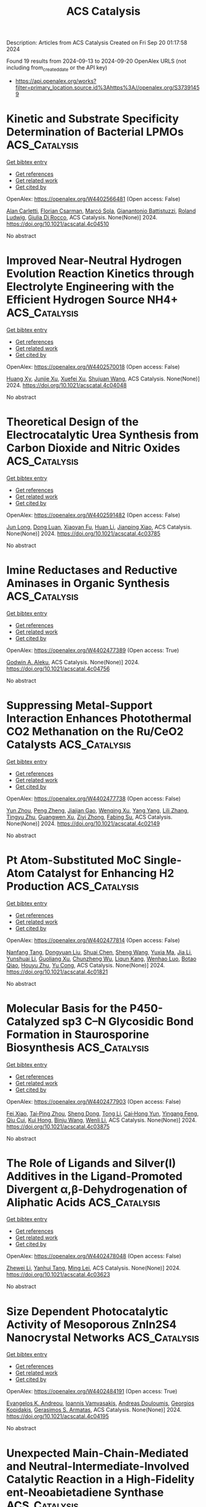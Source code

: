 #+TITLE: ACS Catalysis
Description: Articles from ACS Catalysis
Created on Fri Sep 20 01:17:58 2024

Found 19 results from 2024-09-13 to 2024-09-20
OpenAlex URLS (not including from_created_date or the API key)
- [[https://api.openalex.org/works?filter=primary_location.source.id%3Ahttps%3A//openalex.org/S37391459]]

* Kinetic and Substrate Specificity Determination of Bacterial LPMOs  :ACS_Catalysis:
:PROPERTIES:
:UUID: https://openalex.org/W4402566481
:TOPICS: Biodegradable Polymers as Biomaterials and Packaging, Fate and Effects of Surfactants in the Environment, Enzyme Immobilization Techniques
:PUBLICATION_DATE: 2024-09-17
:END:    
    
[[elisp:(doi-add-bibtex-entry "https://doi.org/10.1021/acscatal.4c04510")][Get bibtex entry]] 

- [[elisp:(progn (xref--push-markers (current-buffer) (point)) (oa--referenced-works "https://openalex.org/W4402566481"))][Get references]]
- [[elisp:(progn (xref--push-markers (current-buffer) (point)) (oa--related-works "https://openalex.org/W4402566481"))][Get related work]]
- [[elisp:(progn (xref--push-markers (current-buffer) (point)) (oa--cited-by-works "https://openalex.org/W4402566481"))][Get cited by]]

OpenAlex: https://openalex.org/W4402566481 (Open access: False)
    
[[https://openalex.org/A5040585362][Alan Carletti]], [[https://openalex.org/A5011056508][Florian Csarman]], [[https://openalex.org/A5050529895][Marcó Sola]], [[https://openalex.org/A5023599155][Gianantonio Battistuzzi]], [[https://openalex.org/A5044352119][Roland Ludwig]], [[https://openalex.org/A5068179321][Giulia Di Rocco]], ACS Catalysis. None(None)] 2024. https://doi.org/10.1021/acscatal.4c04510 
     
No abstract    

    

* Improved Near-Neutral Hydrogen Evolution Reaction Kinetics through Electrolyte Engineering with the Efficient Hydrogen Source NH4+  :ACS_Catalysis:
:PROPERTIES:
:UUID: https://openalex.org/W4402570018
:TOPICS: Electrocatalysis for Energy Conversion, Materials and Methods for Hydrogen Storage, Ammonia Synthesis and Electrocatalysis
:PUBLICATION_DATE: 2024-09-17
:END:    
    
[[elisp:(doi-add-bibtex-entry "https://doi.org/10.1021/acscatal.4c04048")][Get bibtex entry]] 

- [[elisp:(progn (xref--push-markers (current-buffer) (point)) (oa--referenced-works "https://openalex.org/W4402570018"))][Get references]]
- [[elisp:(progn (xref--push-markers (current-buffer) (point)) (oa--related-works "https://openalex.org/W4402570018"))][Get related work]]
- [[elisp:(progn (xref--push-markers (current-buffer) (point)) (oa--cited-by-works "https://openalex.org/W4402570018"))][Get cited by]]

OpenAlex: https://openalex.org/W4402570018 (Open access: False)
    
[[https://openalex.org/A5082712452][Huang Xy]], [[https://openalex.org/A5078244852][Junjie Xu]], [[https://openalex.org/A5067333581][Xuefei Xu]], [[https://openalex.org/A5100645207][Shujuan Wang]], ACS Catalysis. None(None)] 2024. https://doi.org/10.1021/acscatal.4c04048 
     
No abstract    

    

* Theoretical Design of the Electrocatalytic Urea Synthesis from Carbon Dioxide and Nitric Oxides  :ACS_Catalysis:
:PROPERTIES:
:UUID: https://openalex.org/W4402591482
:TOPICS: Ammonia Synthesis and Electrocatalysis, Electrochemical Reduction of CO2 to Fuels, Electrocatalysis for Energy Conversion
:PUBLICATION_DATE: 2024-09-18
:END:    
    
[[elisp:(doi-add-bibtex-entry "https://doi.org/10.1021/acscatal.4c03785")][Get bibtex entry]] 

- [[elisp:(progn (xref--push-markers (current-buffer) (point)) (oa--referenced-works "https://openalex.org/W4402591482"))][Get references]]
- [[elisp:(progn (xref--push-markers (current-buffer) (point)) (oa--related-works "https://openalex.org/W4402591482"))][Get related work]]
- [[elisp:(progn (xref--push-markers (current-buffer) (point)) (oa--cited-by-works "https://openalex.org/W4402591482"))][Get cited by]]

OpenAlex: https://openalex.org/W4402591482 (Open access: False)
    
[[https://openalex.org/A5030617408][Jun Long]], [[https://openalex.org/A5027648567][Dong Luan]], [[https://openalex.org/A5102669510][Xiaoyan Fu]], [[https://openalex.org/A5100319216][Huan Li]], [[https://openalex.org/A5004947752][Jianping Xiao]], ACS Catalysis. None(None)] 2024. https://doi.org/10.1021/acscatal.4c03785 
     
No abstract    

    

* Imine Reductases and Reductive Aminases in Organic Synthesis  :ACS_Catalysis:
:PROPERTIES:
:UUID: https://openalex.org/W4402477389
:TOPICS: Enzyme Immobilization Techniques, Droplet Microfluidics Technology, Nucleotide Metabolism and Enzyme Regulation
:PUBLICATION_DATE: 2024-09-12
:END:    
    
[[elisp:(doi-add-bibtex-entry "https://doi.org/10.1021/acscatal.4c04756")][Get bibtex entry]] 

- [[elisp:(progn (xref--push-markers (current-buffer) (point)) (oa--referenced-works "https://openalex.org/W4402477389"))][Get references]]
- [[elisp:(progn (xref--push-markers (current-buffer) (point)) (oa--related-works "https://openalex.org/W4402477389"))][Get related work]]
- [[elisp:(progn (xref--push-markers (current-buffer) (point)) (oa--cited-by-works "https://openalex.org/W4402477389"))][Get cited by]]

OpenAlex: https://openalex.org/W4402477389 (Open access: True)
    
[[https://openalex.org/A5082562695][Godwin A. Aleku]], ACS Catalysis. None(None)] 2024. https://doi.org/10.1021/acscatal.4c04756 
     
No abstract    

    

* Suppressing Metal-Support Interaction Enhances Photothermal CO2 Methanation on the Ru/CeO2 Catalysts  :ACS_Catalysis:
:PROPERTIES:
:UUID: https://openalex.org/W4402477738
:TOPICS: Catalytic Nanomaterials, Electrochemical Reduction of CO2 to Fuels, Carbon Dioxide Utilization for Chemical Synthesis
:PUBLICATION_DATE: 2024-09-12
:END:    
    
[[elisp:(doi-add-bibtex-entry "https://doi.org/10.1021/acscatal.4c02149")][Get bibtex entry]] 

- [[elisp:(progn (xref--push-markers (current-buffer) (point)) (oa--referenced-works "https://openalex.org/W4402477738"))][Get references]]
- [[elisp:(progn (xref--push-markers (current-buffer) (point)) (oa--related-works "https://openalex.org/W4402477738"))][Get related work]]
- [[elisp:(progn (xref--push-markers (current-buffer) (point)) (oa--cited-by-works "https://openalex.org/W4402477738"))][Get cited by]]

OpenAlex: https://openalex.org/W4402477738 (Open access: False)
    
[[https://openalex.org/A5101537479][Yun Zhou]], [[https://openalex.org/A5046422113][Peng Zheng]], [[https://openalex.org/A5011351300][Jiajian Gao]], [[https://openalex.org/A5101904152][Wenqing Xu]], [[https://openalex.org/A5100397653][Yang Yang]], [[https://openalex.org/A5100461206][Lili Zhang]], [[https://openalex.org/A5077495020][Tingyu Zhu]], [[https://openalex.org/A5059352709][Guangwen Xu]], [[https://openalex.org/A5051238313][Ziyi Zhong]], [[https://openalex.org/A5047330989][Fabing Su]], ACS Catalysis. None(None)] 2024. https://doi.org/10.1021/acscatal.4c02149 
     
No abstract    

    

* Pt Atom-Substituted MoC Single-Atom Catalyst for Enhancing H2 Production  :ACS_Catalysis:
:PROPERTIES:
:UUID: https://openalex.org/W4402477814
:TOPICS: Catalytic Nanomaterials, Desulfurization Technologies for Fuels, Electrocatalysis for Energy Conversion
:PUBLICATION_DATE: 2024-09-12
:END:    
    
[[elisp:(doi-add-bibtex-entry "https://doi.org/10.1021/acscatal.4c01821")][Get bibtex entry]] 

- [[elisp:(progn (xref--push-markers (current-buffer) (point)) (oa--referenced-works "https://openalex.org/W4402477814"))][Get references]]
- [[elisp:(progn (xref--push-markers (current-buffer) (point)) (oa--related-works "https://openalex.org/W4402477814"))][Get related work]]
- [[elisp:(progn (xref--push-markers (current-buffer) (point)) (oa--cited-by-works "https://openalex.org/W4402477814"))][Get cited by]]

OpenAlex: https://openalex.org/W4402477814 (Open access: False)
    
[[https://openalex.org/A5101225999][Nanfang Tang]], [[https://openalex.org/A5047385323][Dongyuan Liu]], [[https://openalex.org/A5100396681][Shuai Chen]], [[https://openalex.org/A5100371335][Sheng Wang]], [[https://openalex.org/A5100429850][Yuxia Ma]], [[https://openalex.org/A5100454297][Jia Li]], [[https://openalex.org/A5060346143][Yunshuai Li]], [[https://openalex.org/A5022863165][Guoliang Xu]], [[https://openalex.org/A5016400937][Chunzheng Wu]], [[https://openalex.org/A5003033013][Liqun Kang]], [[https://openalex.org/A5102811118][Wenhao Luo]], [[https://openalex.org/A5102868281][Botao Qiao]], [[https://openalex.org/A5061556681][Houyu Zhu]], [[https://openalex.org/A5100411060][Yu Cong]], ACS Catalysis. None(None)] 2024. https://doi.org/10.1021/acscatal.4c01821 
     
No abstract    

    

* Molecular Basis for the P450-Catalyzed sp3 C–N Glycosidic Bond Formation in Staurosporine Biosynthesis  :ACS_Catalysis:
:PROPERTIES:
:UUID: https://openalex.org/W4402477903
:TOPICS: Natural Products as Sources of New Drugs, Dioxygen Activation at Metalloenzyme Active Sites, Chemotherapy-Induced Peripheral Neuropathy in Cancer Treatment
:PUBLICATION_DATE: 2024-09-12
:END:    
    
[[elisp:(doi-add-bibtex-entry "https://doi.org/10.1021/acscatal.4c03875")][Get bibtex entry]] 

- [[elisp:(progn (xref--push-markers (current-buffer) (point)) (oa--referenced-works "https://openalex.org/W4402477903"))][Get references]]
- [[elisp:(progn (xref--push-markers (current-buffer) (point)) (oa--related-works "https://openalex.org/W4402477903"))][Get related work]]
- [[elisp:(progn (xref--push-markers (current-buffer) (point)) (oa--cited-by-works "https://openalex.org/W4402477903"))][Get cited by]]

OpenAlex: https://openalex.org/W4402477903 (Open access: False)
    
[[https://openalex.org/A5018437473][Fei Xiao]], [[https://openalex.org/A5042104875][Tai‐Ping Zhou]], [[https://openalex.org/A5102980695][Sheng Dong]], [[https://openalex.org/A5100359020][Tong Li]], [[https://openalex.org/A5006840181][Cai‐Hong Yun]], [[https://openalex.org/A5043882363][Yingang Feng]], [[https://openalex.org/A5101749890][Qiu Cui]], [[https://openalex.org/A5062150518][Kui Hong]], [[https://openalex.org/A5091278358][Binju Wang]], [[https://openalex.org/A5100625309][Wenli Li]], ACS Catalysis. None(None)] 2024. https://doi.org/10.1021/acscatal.4c03875 
     
No abstract    

    

* The Role of Ligands and Silver(I) Additives in the Ligand-Promoted Divergent α,β-Dehydrogenation of Aliphatic Acids  :ACS_Catalysis:
:PROPERTIES:
:UUID: https://openalex.org/W4402478048
:TOPICS: Transition-Metal-Catalyzed C–H Bond Functionalization, Homogeneous Catalysis with Transition Metals, Carbon Dioxide Utilization for Chemical Synthesis
:PUBLICATION_DATE: 2024-09-12
:END:    
    
[[elisp:(doi-add-bibtex-entry "https://doi.org/10.1021/acscatal.4c03623")][Get bibtex entry]] 

- [[elisp:(progn (xref--push-markers (current-buffer) (point)) (oa--referenced-works "https://openalex.org/W4402478048"))][Get references]]
- [[elisp:(progn (xref--push-markers (current-buffer) (point)) (oa--related-works "https://openalex.org/W4402478048"))][Get related work]]
- [[elisp:(progn (xref--push-markers (current-buffer) (point)) (oa--cited-by-works "https://openalex.org/W4402478048"))][Get cited by]]

OpenAlex: https://openalex.org/W4402478048 (Open access: False)
    
[[https://openalex.org/A5077539387][Zhewei Li]], [[https://openalex.org/A5102218613][Yanhui Tang]], [[https://openalex.org/A5002150542][Ming Lei]], ACS Catalysis. None(None)] 2024. https://doi.org/10.1021/acscatal.4c03623 
     
No abstract    

    

* Size Dependent Photocatalytic Activity of Mesoporous ZnIn2S4 Nanocrystal Networks  :ACS_Catalysis:
:PROPERTIES:
:UUID: https://openalex.org/W4402484191
:TOPICS: Photocatalytic Materials for Solar Energy Conversion, Thin-Film Solar Cell Technology, Gas Sensing Technology and Materials
:PUBLICATION_DATE: 2024-09-11
:END:    
    
[[elisp:(doi-add-bibtex-entry "https://doi.org/10.1021/acscatal.4c04195")][Get bibtex entry]] 

- [[elisp:(progn (xref--push-markers (current-buffer) (point)) (oa--referenced-works "https://openalex.org/W4402484191"))][Get references]]
- [[elisp:(progn (xref--push-markers (current-buffer) (point)) (oa--related-works "https://openalex.org/W4402484191"))][Get related work]]
- [[elisp:(progn (xref--push-markers (current-buffer) (point)) (oa--cited-by-works "https://openalex.org/W4402484191"))][Get cited by]]

OpenAlex: https://openalex.org/W4402484191 (Open access: True)
    
[[https://openalex.org/A5030066509][Evangelos K. Andreou]], [[https://openalex.org/A5030890330][Ioannis Vamvasakis]], [[https://openalex.org/A5082251679][Andreas Douloumis]], [[https://openalex.org/A5030316696][Georgios Kopidakis]], [[https://openalex.org/A5024889380][Gerasimos S. Armatas]], ACS Catalysis. None(None)] 2024. https://doi.org/10.1021/acscatal.4c04195 
     
No abstract    

    

* Unexpected Main-Chain-Mediated and Neutral-Intermediate-Involved Catalytic Reaction in a High-Fidelity ent-Neoabietadiene Synthase  :ACS_Catalysis:
:PROPERTIES:
:UUID: https://openalex.org/W4402484339
:TOPICS: Biosynthesis and Engineering of Terpenoids, Natural Products as Sources of New Drugs, Metabolic Engineering and Synthetic Biology
:PUBLICATION_DATE: 2024-09-11
:END:    
    
[[elisp:(doi-add-bibtex-entry "https://doi.org/10.1021/acscatal.4c05274")][Get bibtex entry]] 

- [[elisp:(progn (xref--push-markers (current-buffer) (point)) (oa--referenced-works "https://openalex.org/W4402484339"))][Get references]]
- [[elisp:(progn (xref--push-markers (current-buffer) (point)) (oa--related-works "https://openalex.org/W4402484339"))][Get related work]]
- [[elisp:(progn (xref--push-markers (current-buffer) (point)) (oa--cited-by-works "https://openalex.org/W4402484339"))][Get cited by]]

OpenAlex: https://openalex.org/W4402484339 (Open access: False)
    
[[https://openalex.org/A5101598882][Ke Gao]], [[https://openalex.org/A5018595446][Kangwei Xu]], [[https://openalex.org/A5102101371][Peng‐Cheng Lin]], [[https://openalex.org/A5103177784][Jianxun Zhu]], [[https://openalex.org/A5065291000][Ruibo Wu]], [[https://openalex.org/A5071184323][Jiachen Zi]], ACS Catalysis. None(None)] 2024. https://doi.org/10.1021/acscatal.4c05274 
     
No abstract    

    

* Chemoselective Cu-Catalyzed Cross-Nucleophile Alkylarylation of Alkenes  :ACS_Catalysis:
:PROPERTIES:
:UUID: https://openalex.org/W4402484580
:TOPICS: Transition-Metal-Catalyzed C–H Bond Functionalization, Applications of Photoredox Catalysis in Organic Synthesis, Role of Fluorine in Medicinal Chemistry and Pharmaceuticals
:PUBLICATION_DATE: 2024-09-11
:END:    
    
[[elisp:(doi-add-bibtex-entry "https://doi.org/10.1021/acscatal.4c03955")][Get bibtex entry]] 

- [[elisp:(progn (xref--push-markers (current-buffer) (point)) (oa--referenced-works "https://openalex.org/W4402484580"))][Get references]]
- [[elisp:(progn (xref--push-markers (current-buffer) (point)) (oa--related-works "https://openalex.org/W4402484580"))][Get related work]]
- [[elisp:(progn (xref--push-markers (current-buffer) (point)) (oa--cited-by-works "https://openalex.org/W4402484580"))][Get cited by]]

OpenAlex: https://openalex.org/W4402484580 (Open access: False)
    
[[https://openalex.org/A5000872707][SangHyun Lee]], [[https://openalex.org/A5025224747][Jaehoon Yu]], [[https://openalex.org/A5107160694][Alex L. Monterde]], [[https://openalex.org/A5068105847][Shao E. Tung]], [[https://openalex.org/A5010750871][Ya‐Nong Wang]], [[https://openalex.org/A5092645837][Brittany L. Gay]], [[https://openalex.org/A5053697725][Kami L. Hull]], ACS Catalysis. None(None)] 2024. https://doi.org/10.1021/acscatal.4c03955 
     
No abstract    

    

* Nonadiabatic Proton-Coupled Electron Transfer at a Graphitic Surface Immobilized Cobalt Porphyrin  :ACS_Catalysis:
:PROPERTIES:
:UUID: https://openalex.org/W4402503939
:TOPICS: Electrochemical Reduction of CO2 to Fuels, Role of Porphyrins and Phthalocyanines in Materials Chemistry, Electrocatalysis for Energy Conversion
:PUBLICATION_DATE: 2024-09-13
:END:    
    
[[elisp:(doi-add-bibtex-entry "https://doi.org/10.1021/acscatal.4c03962")][Get bibtex entry]] 

- [[elisp:(progn (xref--push-markers (current-buffer) (point)) (oa--referenced-works "https://openalex.org/W4402503939"))][Get references]]
- [[elisp:(progn (xref--push-markers (current-buffer) (point)) (oa--related-works "https://openalex.org/W4402503939"))][Get related work]]
- [[elisp:(progn (xref--push-markers (current-buffer) (point)) (oa--cited-by-works "https://openalex.org/W4402503939"))][Get cited by]]

OpenAlex: https://openalex.org/W4402503939 (Open access: False)
    
[[https://openalex.org/A5034353833][Phillips S. Hutchison]], [[https://openalex.org/A5037207994][Alexander V. Soudackov]], [[https://openalex.org/A5041302371][Sharon Hammes‐Schiffer]], ACS Catalysis. None(None)] 2024. https://doi.org/10.1021/acscatal.4c03962 
     
No abstract    

    

* A Chemoenzymatic Hydroaminomethylation Strategy for the Selective Synthesis of Linear Primary Amines from Olefins by Sequential and Tandem Processes  :ACS_Catalysis:
:PROPERTIES:
:UUID: https://openalex.org/W4402504286
:TOPICS: Homogeneous Catalysis with Transition Metals, Enzyme Immobilization Techniques, Peptide Synthesis and Drug Discovery
:PUBLICATION_DATE: 2024-09-13
:END:    
    
[[elisp:(doi-add-bibtex-entry "https://doi.org/10.1021/acscatal.4c03770")][Get bibtex entry]] 

- [[elisp:(progn (xref--push-markers (current-buffer) (point)) (oa--referenced-works "https://openalex.org/W4402504286"))][Get references]]
- [[elisp:(progn (xref--push-markers (current-buffer) (point)) (oa--related-works "https://openalex.org/W4402504286"))][Get related work]]
- [[elisp:(progn (xref--push-markers (current-buffer) (point)) (oa--cited-by-works "https://openalex.org/W4402504286"))][Get cited by]]

OpenAlex: https://openalex.org/W4402504286 (Open access: False)
    
[[https://openalex.org/A5002815618][Jenna L. Manske]], [[https://openalex.org/A5098787611][Jeremy Nicolai]], [[https://openalex.org/A5039367342][Brandon J. Bloomer]], [[https://openalex.org/A5009504410][Douglas S. Clark]], [[https://openalex.org/A5088865204][John F. Hartwig]], ACS Catalysis. None(None)] 2024. https://doi.org/10.1021/acscatal.4c03770 
     
No abstract    

    

* Regulating Steric Effect of Cobalt Corroles for Promoted Oxygen Electrocatalysis  :ACS_Catalysis:
:PROPERTIES:
:UUID: https://openalex.org/W4402504363
:TOPICS: Electrocatalysis for Energy Conversion, Electrochemical Detection of Heavy Metal Ions, Electrochemical Reduction of CO2 to Fuels
:PUBLICATION_DATE: 2024-09-13
:END:    
    
[[elisp:(doi-add-bibtex-entry "https://doi.org/10.1021/acscatal.4c03792")][Get bibtex entry]] 

- [[elisp:(progn (xref--push-markers (current-buffer) (point)) (oa--referenced-works "https://openalex.org/W4402504363"))][Get references]]
- [[elisp:(progn (xref--push-markers (current-buffer) (point)) (oa--related-works "https://openalex.org/W4402504363"))][Get related work]]
- [[elisp:(progn (xref--push-markers (current-buffer) (point)) (oa--cited-by-works "https://openalex.org/W4402504363"))][Get cited by]]

OpenAlex: https://openalex.org/W4402504363 (Open access: False)
    
[[https://openalex.org/A5101426018][Yuhan Xu]], [[https://openalex.org/A5076331499][Xiaotong Jin]], [[https://openalex.org/A5041470396][Jieling Zhang]], [[https://openalex.org/A5032545858][Haonan Qin]], [[https://openalex.org/A5062863440][B. Mei]], [[https://openalex.org/A5100357450][Tao Liu]], [[https://openalex.org/A5101684755][Siyu Lei]], [[https://openalex.org/A5101791434][Li Shen]], [[https://openalex.org/A5072741866][Yongli Bo]], [[https://openalex.org/A5076180712][Xialiang Li]], [[https://openalex.org/A5023594276][Rui Cao]], ACS Catalysis. None(None)] 2024. https://doi.org/10.1021/acscatal.4c03792 
     
No abstract    

    

* Isotopic Studies of Reaction Pathways within Propylene Epoxidation over Promoted Silver Catalysts  :ACS_Catalysis:
:PROPERTIES:
:UUID: https://openalex.org/W4402518071
:TOPICS: Catalytic Nanomaterials, Catalytic Dehydrogenation of Light Alkanes, Advancements in Density Functional Theory
:PUBLICATION_DATE: 2024-09-12
:END:    
    
[[elisp:(doi-add-bibtex-entry "https://doi.org/10.1021/acscatal.4c04218")][Get bibtex entry]] 

- [[elisp:(progn (xref--push-markers (current-buffer) (point)) (oa--referenced-works "https://openalex.org/W4402518071"))][Get references]]
- [[elisp:(progn (xref--push-markers (current-buffer) (point)) (oa--related-works "https://openalex.org/W4402518071"))][Get related work]]
- [[elisp:(progn (xref--push-markers (current-buffer) (point)) (oa--cited-by-works "https://openalex.org/W4402518071"))][Get cited by]]

OpenAlex: https://openalex.org/W4402518071 (Open access: False)
    
[[https://openalex.org/A5087629000][J. A. Esposito]], [[https://openalex.org/A5019481513][Aditya Bhan]], ACS Catalysis. None(None)] 2024. https://doi.org/10.1021/acscatal.4c04218 
     
No abstract    

    

* Role of Surface Hydrogen Coverage in C–C Coupling Process for CO2 Electroreduction on Ni-Based Catalysts  :ACS_Catalysis:
:PROPERTIES:
:UUID: https://openalex.org/W4402518798
:TOPICS: Electrochemical Reduction of CO2 to Fuels, Ammonia Synthesis and Electrocatalysis, Carbon Dioxide Utilization for Chemical Synthesis
:PUBLICATION_DATE: 2024-09-12
:END:    
    
[[elisp:(doi-add-bibtex-entry "https://doi.org/10.1021/acscatal.4c02126")][Get bibtex entry]] 

- [[elisp:(progn (xref--push-markers (current-buffer) (point)) (oa--referenced-works "https://openalex.org/W4402518798"))][Get references]]
- [[elisp:(progn (xref--push-markers (current-buffer) (point)) (oa--related-works "https://openalex.org/W4402518798"))][Get related work]]
- [[elisp:(progn (xref--push-markers (current-buffer) (point)) (oa--cited-by-works "https://openalex.org/W4402518798"))][Get cited by]]

OpenAlex: https://openalex.org/W4402518798 (Open access: False)
    
[[https://openalex.org/A5022749472][Hao-Gang Ding]], [[https://openalex.org/A5104307502][Shisheng Zheng]], [[https://openalex.org/A5076764439][Xingjie Yang]], [[https://openalex.org/A5101858494][Junjie Pan]], [[https://openalex.org/A5000755101][Zhefeng Chen]], [[https://openalex.org/A5004026148][Mingzheng Zhang]], [[https://openalex.org/A5021329144][Shunning Li]], [[https://openalex.org/A5055477551][Feng Pan]], ACS Catalysis. None(None)] 2024. https://doi.org/10.1021/acscatal.4c02126 
     
No abstract    

    

* Room-Temperature Secondary Ammonium Salt-Catalyzed Enantioselective Halogenation via Hydrogen-Bonded Ion Pair  :ACS_Catalysis:
:PROPERTIES:
:UUID: https://openalex.org/W4402535481
:TOPICS: Chemistry and Biological Activities of Vanadium Compounds, Asymmetric Catalysis, Transition-Metal-Catalyzed C–H Bond Functionalization
:PUBLICATION_DATE: 2024-09-14
:END:    
    
[[elisp:(doi-add-bibtex-entry "https://doi.org/10.1021/acscatal.4c04829")][Get bibtex entry]] 

- [[elisp:(progn (xref--push-markers (current-buffer) (point)) (oa--referenced-works "https://openalex.org/W4402535481"))][Get references]]
- [[elisp:(progn (xref--push-markers (current-buffer) (point)) (oa--related-works "https://openalex.org/W4402535481"))][Get related work]]
- [[elisp:(progn (xref--push-markers (current-buffer) (point)) (oa--cited-by-works "https://openalex.org/W4402535481"))][Get cited by]]

OpenAlex: https://openalex.org/W4402535481 (Open access: False)
    
[[https://openalex.org/A5036102325][Zhihuang Chen]], [[https://openalex.org/A5037531970][Zhi‐Peng Wu]], [[https://openalex.org/A5001233354][Qinghai Zhou]], [[https://openalex.org/A5088693897][Peng Yang]], [[https://openalex.org/A5100651431][Xing Li]], [[https://openalex.org/A5052467164][Xiaodong Xiong]], ACS Catalysis. None(None)] 2024. https://doi.org/10.1021/acscatal.4c04829 
     
No abstract    

    

* Recent Progress on the Stability of Electrocatalysts under High Current Densities toward Industrial Water Splitting  :ACS_Catalysis:
:PROPERTIES:
:UUID: https://openalex.org/W4402536151
:TOPICS: Electrocatalysis for Energy Conversion, Fuel Cell Membrane Technology, Aqueous Zinc-Ion Battery Technology
:PUBLICATION_DATE: 2024-09-14
:END:    
    
[[elisp:(doi-add-bibtex-entry "https://doi.org/10.1021/acscatal.4c03700")][Get bibtex entry]] 

- [[elisp:(progn (xref--push-markers (current-buffer) (point)) (oa--referenced-works "https://openalex.org/W4402536151"))][Get references]]
- [[elisp:(progn (xref--push-markers (current-buffer) (point)) (oa--related-works "https://openalex.org/W4402536151"))][Get related work]]
- [[elisp:(progn (xref--push-markers (current-buffer) (point)) (oa--cited-by-works "https://openalex.org/W4402536151"))][Get cited by]]

OpenAlex: https://openalex.org/W4402536151 (Open access: False)
    
[[https://openalex.org/A5077354777][Shumin Gong]], [[https://openalex.org/A5015103539][Yao Meng]], [[https://openalex.org/A5100712266][Jin Zhang]], [[https://openalex.org/A5034134051][Hsien‐Yi Hsu]], [[https://openalex.org/A5027323470][Minshu Du]], [[https://openalex.org/A5000372526][Feng Liu]], ACS Catalysis. None(None)] 2024. https://doi.org/10.1021/acscatal.4c03700 
     
No abstract    

    

* Single-Site Catalysts for the Oxygen Reduction Reaction: Why Iron Is Better than Platinum  :ACS_Catalysis:
:PROPERTIES:
:UUID: https://openalex.org/W4402540243
:TOPICS: Electrocatalysis for Energy Conversion, Desulfurization Technologies for Fuels, Catalytic Nanomaterials
:PUBLICATION_DATE: 2024-09-14
:END:    
    
[[elisp:(doi-add-bibtex-entry "https://doi.org/10.1021/acscatal.4c02366")][Get bibtex entry]] 

- [[elisp:(progn (xref--push-markers (current-buffer) (point)) (oa--referenced-works "https://openalex.org/W4402540243"))][Get references]]
- [[elisp:(progn (xref--push-markers (current-buffer) (point)) (oa--related-works "https://openalex.org/W4402540243"))][Get related work]]
- [[elisp:(progn (xref--push-markers (current-buffer) (point)) (oa--cited-by-works "https://openalex.org/W4402540243"))][Get cited by]]

OpenAlex: https://openalex.org/W4402540243 (Open access: False)
    
[[https://openalex.org/A5041917393][Alessandro Facchin]], [[https://openalex.org/A5072931547][Daniel Forrer]], [[https://openalex.org/A5020306387][Mirco Zerbetto]], [[https://openalex.org/A5107201117][Francesco Cazzadori]], [[https://openalex.org/A5016845262][Andrea Vittadini]], [[https://openalex.org/A5071952903][Christian Durante]], ACS Catalysis. None(None)] 2024. https://doi.org/10.1021/acscatal.4c02366 
     
No abstract    

    
